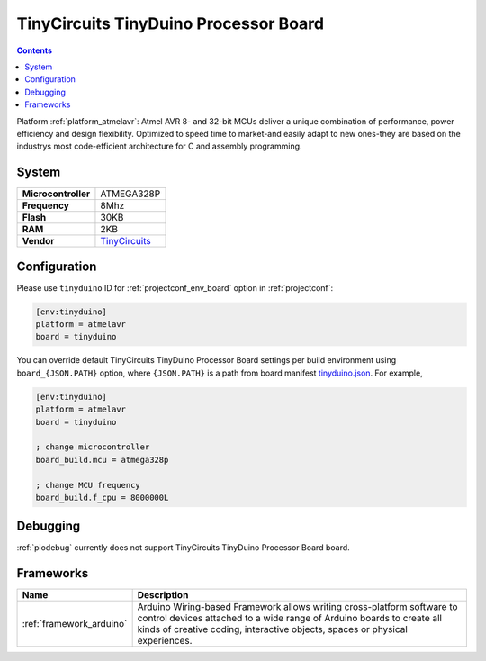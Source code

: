 ..  Copyright (c) 2014-present PlatformIO <contact@platformio.org>
    Licensed under the Apache License, Version 2.0 (the "License");
    you may not use this file except in compliance with the License.
    You may obtain a copy of the License at
       http://www.apache.org/licenses/LICENSE-2.0
    Unless required by applicable law or agreed to in writing, software
    distributed under the License is distributed on an "AS IS" BASIS,
    WITHOUT WARRANTIES OR CONDITIONS OF ANY KIND, either express or implied.
    See the License for the specific language governing permissions and
    limitations under the License.

.. _board_atmelavr_tinyduino:

TinyCircuits TinyDuino Processor Board
======================================

.. contents::

Platform :ref:`platform_atmelavr`: Atmel AVR 8- and 32-bit MCUs deliver a unique combination of performance, power efficiency and design flexibility. Optimized to speed time to market-and easily adapt to new ones-they are based on the industrys most code-efficient architecture for C and assembly programming.

System
------

.. list-table::

  * - **Microcontroller**
    - ATMEGA328P
  * - **Frequency**
    - 8Mhz
  * - **Flash**
    - 30KB
  * - **RAM**
    - 2KB
  * - **Vendor**
    - `TinyCircuits <https://tiny-circuits.com/tinyduino-processor-board.html?utm_source=platformio&utm_medium=docs>`__


Configuration
-------------

Please use ``tinyduino`` ID for :ref:`projectconf_env_board` option in :ref:`projectconf`:

.. code-block:: ini

  [env:tinyduino]
  platform = atmelavr
  board = tinyduino

You can override default TinyCircuits TinyDuino Processor Board settings per build environment using
``board_{JSON.PATH}`` option, where ``{JSON.PATH}`` is a path from
board manifest `tinyduino.json <https://github.com/platformio/platform-atmelavr/blob/master/boards/tinyduino.json>`_. For example,

.. code-block:: ini

  [env:tinyduino]
  platform = atmelavr
  board = tinyduino

  ; change microcontroller
  board_build.mcu = atmega328p

  ; change MCU frequency
  board_build.f_cpu = 8000000L

Debugging
---------
:ref:`piodebug` currently does not support TinyCircuits TinyDuino Processor Board board.

Frameworks
----------
.. list-table::
    :header-rows:  1

    * - Name
      - Description

    * - :ref:`framework_arduino`
      - Arduino Wiring-based Framework allows writing cross-platform software to control devices attached to a wide range of Arduino boards to create all kinds of creative coding, interactive objects, spaces or physical experiences.